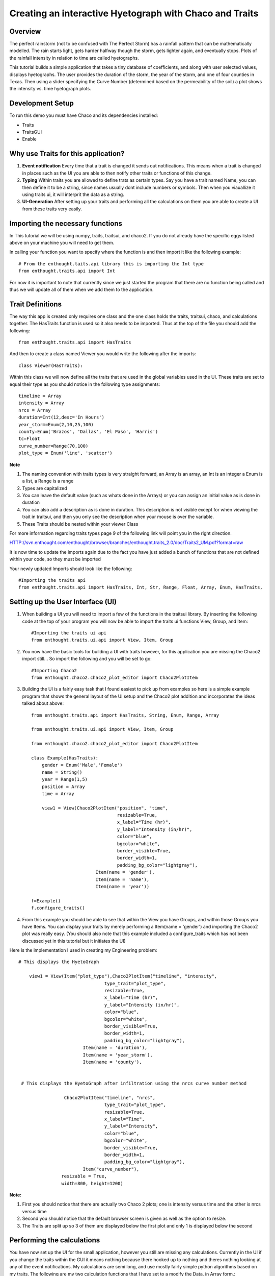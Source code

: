 
.. _tutorial_hyetograph:

########################################################
Creating an interactive Hyetograph with Chaco and Traits
########################################################


Overview
========

The perfect rainstorm (not to be confused with The Perfect Storm) has
a rainfall pattern that can be mathematically modelled.  The rain
starts light, gets harder halfway though the storm, gets lighter
again, and eventually stops.  Plots of the rainfall intensity in
relation to time are called hyetographs.

This tutorial builds a simple application that takes a tiny database
of coefficients, and along with user selected values, displays
hyetographs.  The user provides the duration of the storm, the year of
the storm, and one of four counties in Texas.  Then using a slider
specifying the Curve Number (determined based on the permeability of
the soil) a plot shows the intensity vs. time hyetograph plots.


Development Setup
=================

To run this demo you must have Chaco and its dependencies installed:

* Traits
* TraitsGUI
* Enable


Why use Traits for this application?
====================================

1. **Event notification** Every time that a trait is changed it sends
   out notifications.  This means when a trait is changed in places
   such as the UI you are able to then notify other traits or
   functions of this change.

2. **Typing** Within traits you are allowed to define trats as certain
   types.  Say you have a trait named Name, you can then define it to
   be a string, since names usually dont include numbers or symbols.
   Then when you viauallize it using traits ui, it will interprit the
   data as a string.

3. **UI-Generation** After setting up your traits and performing all
   the calculations on them you are able to create a UI from these
   traits very easily.


Importing the necessary functions
=================================

In This tutorial we will be using numpy, traits, traitsui, and chaco2.
If you do not already have the specific eggs listed above on your
machine you will need to get them.

In calling your function you want to specify where the function is and
then import it like the following example::

    # From the enthought.taits.api library this is importing the Int type 
    from enthought.traits.api import Int

For now it is important to note that currently since we just started
the program that there are no function being called and thus we will
update all of them when we add them to the application.


Trait Definitions
=================

The way this app is created only requires one class and the one class
holds the traits, traitsui, chaco, and calculations together.  The
HasTraits function is used so it also needs to be imported.  Thus at
the top of the file you should add the following::

    from enthought.traits.api import HasTraits

And then to create a class named Viewer you would write the following
after the imports::

    class Viewer(HasTraits):

Within this class we will now define all the traits that are used in
the global variables used in the UI.  These traits are set to equal
their type as you should notice in the following type assignments::

    timeline = Array
    intensity = Array
    nrcs = Array
    duration=Int(12,desc='In Hours')
    year_storm=Enum(2,10,25,100)
    county=Enum('Brazos', 'Dallas', 'El Paso', 'Harris')
    tc=Float
    curve_number=Range(70,100)
    plot_type = Enum('line', 'scatter')

**Note**

1. The naming convention with traits types is very straight forward,
   an Array is an array, an Int is an integer a Enum is a list, a
   Range is a range

2. Types are capitalized

3. You can leave the default value (such as whats done in the Arrays)
   or you can assign an initial value as is done in duration

4. You can also add a description as is done in duration.  This
   description is not visible except for when viewing the trait in
   traitsui, and then you only see the description when your mouse is
   over the variable.

5. These Traits should be nested within your viewer Class

For more information regarding traits types page 9 of the following
link will point you in the right direction.
 
HTTP://svn.enthought.com/enthought/browser/branches/enthought.traits_2.0/doc/Traits2_UM.pdf?format=raw


It is now time to update the imports again due to the fact you have
just added a bunch of functions that are not defined within your code,
so they must be imported

Your newly updated Imports should look like the following::

    #Importing the traits api
    from enthought.traits.api import HasTraits, Int, Str, Range, Float, Array, Enum, HasTraits,


Setting up the User Interface (UI)
==================================

1. When building a UI you will need to import a few of the functions
   in the traitsui library.  By inserting the following code at the
   top of your program you will now be able to import the traits ui
   functions View, Group, and Item::

    #Importing the traits ui api
    from enthought.traits.ui.api import View, Item, Group

2. You now have the basic tools for building a UI with traits however,
   for this application you are missing the Chaco2 import still... So
   import the following and you will be set to go::

    #Importing Chaco2
    from enthought.chaco2.chaco2_plot_editor import Chaco2PlotItem

3. Building the UI is a fairly easy task that I found easiest to pick
   up from examples so here is a simple example program that shows the
   general layout of the UI setup and the Chaco2 plot addition and
   incorporates the ideas talked about above::

    from enthought.traits.api import HasTraits, String, Enum, Range, Array
    
    from enthought.traits.ui.api import View, Item, Group
    
    from enthought.chaco2.chaco2_plot_editor import Chaco2PlotItem
    
    class Example(HasTraits):
        gender = Enum('Male','Female')
        name = String()
        year = Range(1,5)
        position = Array
        time = Array
    
        view1 = View(Chaco2PlotItem("position", "time",
                                    resizable=True,
                                    x_label="Time (hr)",
                                    y_label="Intensity (in/hr)",
                                    color="blue",
                                    bgcolor="white",
                                    border_visible=True,
                                    border_width=1,
                                    padding_bg_color="lightgray"),
                            Item(name = 'gender'),
                            Item(name = 'name'),
                            Item(name = 'year'))
        
    f=Example()
    f.configure_traits()


4. From this example you should be able to see that within the View
   you have Groups, and within those Groups you have Items.  You can
   display your traits by merely performing a Item(name = 'gender')
   and importing the Chaco2 plot was really easy.  (You should also
   note that this example included a configure_traits which has not
   been discussed yet in this tutorial but it initiates the UI)

.. image:: images/tutorial_hyetograph_person.png


Here is the implementation I used in creating my Engineering problem::

    # This displays the HyetoGraph
    
        view1 = View(Item("plot_type"),Chaco2PlotItem("timeline", "intensity",
                                    type_trait="plot_type",
                                    resizable=True,
                                    x_label="Time (hr)",
                                    y_label="Intensity (in/hr)",
                                    color="blue",
                                    bgcolor="white",
                                    border_visible=True,
                                    border_width=1,
                                    padding_bg_color="lightgray"),
                            Item(name = 'duration'),
                            Item(name = 'year_storm'),
                            Item(name = 'county'),
    
    
     # This displays the HyetoGraph after infiltration using the nrcs curve number method
    
                     Chaco2PlotItem("timeline", "nrcs",
                                    type_trait="plot_type",
                                    resizable=True,
                                    x_label="Time",
                                    y_label="Intensity",
                                    color="blue",
                                    bgcolor="white",
                                    border_visible=True,
                                    border_width=1,
                                    padding_bg_color="lightgray"),
                            Item("curve_number"),
                    resizable = True,
                    width=800, height=1200)


**Note:**

1. First you should notice that there are actually two Chaco 2 plots;
   one is intensity versus time and the other is nrcs versus time

2. Second you should notice that the default browser screen is given
   as well as the option to resize.

3. The Traits are split up so 3 of them are displayed below the first
   plot and only 1 is displayed below the second

.. image:: images/tutorial_hyetograph_nodata.png



Performing the calculations
===========================

You have now set up the UI for the small application, however you
still are missing any calculations.  Currently in the UI if you change
the traits within the GUI it means nothing because there hooked up to
nothing and theres nothing looking at any of the event notifications.
My calculations are semi long, and use mostly fairly simple python
algorithms based on my traits.  The following are my two calculation
functions that I have set to a modify the Data, in Array form.::

    
    # The Hyetograph calculations
        def Calculations(self):
    
    # Assigning A, B, and C values based on year storm and county
            year2 = [65,8,.806,54,8.3,.791,24,9.5,.797,68,7.9,.800]
            year10 = [80,8.5,.763,78,8.7,.777,42,12.0,.795,81,7.7,.753]
            year25 = [89,8.5,.754,90,8.7,.774,60,12.0,.843,81,7.7,.724]
            year100 = [96,8.0,.730,106,8.3,.762,65,9.5,.825,91,7.9,.706]
            if self.year_storm == 2:
                year=year2
            elif self.year_storm == 10:
                year=year10
            elif self.year_storm == 25:
                year=year25
            else:
                year=year100
            if  self.county == 'Brazos':
                value=0
            elif  self.county == 'Dallas':
                value=3
            elif  self.county == 'El Paso':
                value=6
            else:
                value=9
            a = year[value]
            b = year[value+1]
            c = year[value+2]
            
            self.timeline=range(2,self.duration+1, 2)
            intensity=a/(self.timeline*60 + b)**c
            cumdepth=intensity*self.timeline
    
            temp=cumdepth[0]
            result=[]
            for i in cumdepth[1:]:
                result.append(i-temp)
                temp=i
            result.insert(0,cumdepth[0])
    
    # Implemention of the Alternating block method 
            result.reverse()
            switch = True
            o=[]
            e=[]
            for i in result:
                if switch:
                    o.append(i)
                else:
                    e.append(i)
                switch = not switch
            e.reverse()
            result=o+e
            self.intensity = result
    
    # Implemention of the NRCS mehtod finding the actual run off based on
    # how permiable the ground is. 
        
        def Calculations2(self):
            s=1000/self.curve_number-10
            a = self.intensity - .2*s
    
    # This should check for negative values and return them as zero runoff
    # because theres no such thing as negative run off.
            vr=(a)**2/(self.intensity+.8*s)
            for i in range(0,len(a)):
                if a[i]<=0:
                    vr[i]=0   
            self.nrcs=vr


Recalculating when event notification occurs
============================================

When traits are changed in the UI currently nothing occurs, so is a
need for a few static traits handlers.  In traits there are two ways
of event notification, statically whenever any variable is changed and
the function is within the same class, and dynamically which occurs
when some one specifies they want to be notified when something is
changed.  To do this we Create a new function that when notified of a
change re-runs the function within it.  This was done via::

    def _duration_changed(self):
        self.Calculations()
        self.Calculations2()

**Note**

1. When the duration trait is changed in the UI this function is
   triggered, and re-evaluates both Calculations, and Calculations2

2. So when someone changes the duration from 12 hours to 24 hours this
   should effect both of the plots since it recalculates both of the
   functions.  It is also necessary to perform trigger functions for
   both the county, year_storm, and curve_number traits.


Triggering the Display
======================

In order to display the function you must perform a configure_traits command, however you need it to call the class and calculations functions from within the class as well.  This can be done with the following command.

f=Viewer()
f.Calculations()
f.Calculations2()
f.Configure_Calculations

This performs the calculations needed for the Arrays used to plot, and then triggers the UI

This is the final Step and if you now run the program, you should get an application that resembles the following picture.

.. image:: images/tutorial_hyetograph_final.png


Source Code
===========

The final version of the program, `hyetograph.py`::

    from enthought.traits.api \
        import HasTraits, Int, Range, Array, Enum, on_trait_change
    from enthought.traits.ui.api import View, Item
    from enthought.chaco.chaco_plot_editor import ChacoPlotItem
    
    
    class Hyetograph(HasTraits):
        """ Creates a simple hyetograph demo. """
        timeline = Array
        intensity = Array
        nrcs = Array
        duration = Int(12, desc='In Hours')
        year_storm = Enum(2, 10, 25, 100)
        county = Enum('Brazos', 'Dallas', 'El Paso', 'Harris')
        curve_number = Range(70, 100)
        plot_type = Enum('line', 'scatter')
        
        view1 = View(Item('plot_type'),
                     ChacoPlotItem('timeline', 'intensity',
                                   type_trait='plot_type',
                                   resizable=True,
                                   x_label='Time (hr)',
                                   y_label='Intensity (in/hr)',
                                   color='blue',
                                   bgcolor='white',
                                   border_visible=True,
                                   border_width=1,
                                   padding_bg_color='lightgray'),
                     Item(name='duration'),
                     Item(name='year_storm'),
                     Item(name='county'),
    
                     # After infiltration using the nrcs curve number method.
                     ChacoPlotItem('timeline', 'nrcs',
                                    type_trait='plot_type',
                                    resizable=True,
                                    x_label='Time',
                                    y_label='Intensity',
                                    color='blue',
                                    bgcolor='white',
                                    border_visible=True,
                                    border_width=1,
                                    padding_bg_color='lightgray'),
                    Item('curve_number'),
                    resizable = True,
                    width=800, height=800)
    
    
        def calculate_intensity(self):
            """ The Hyetograph calculations. """
            # Assigning A, B, and C values based on year, storm, and county
            counties = {'Brazos': 0, 'Dallas': 3, 'El Paso': 6, 'Harris': 9}
            years = {
                2 : [65, 8, .806, 54, 8.3, .791, 24, 9.5, .797, 68, 7.9, .800],
                10: [80, 8.5, .763, 78, 8.7, .777, 42, 12., .795,81, 7.7, .753],
                25: [89, 8.5, .754, 90, 8.7, .774, 60, 12.,.843, 81, 7.7, .724],
                100: [96, 8., .730, 106, 8.3, .762, 65, 9.5, .825, 91, 7.9, .706]
            }
            year = years[self.year_storm]
            value = counties[self.county]
            a, b, c = year[value], year[value+1], year[value+2]
            
            self.timeline=range(2, self.duration + 1, 2)
            intensity=a / (self.timeline * 60 + b)**c
            cumdepth=intensity * self.timeline
    
            temp=cumdepth[0]
            result=[]
            for i in cumdepth[1:]:
                result.append(i-temp)
                temp=i
            result.insert(0,cumdepth[0])
    
            # Alternating block method implementation. 
            result.reverse()
            switch = True
            o, e = [], []
            for i in result:
                if switch:
                    o.append(i)
                else:
                    e.append(i)
                switch = not switch
            e.reverse()
            result = o + e
            self.intensity = result
            
    
        def calculate_runoff(self):
            """ NRCS method to get run-off based on permeability of ground. """ 
            s = (1000 / self.curve_number) - 10
            a = self.intensity - (.2 * s)
            vr = a**2 / (self.intensity + (.8 * s))
            # There's no such thing as negative run-off.
            for i in range(0, len(a)):
                if a[i] <= 0:
                    vr[i] = 0   
            self.nrcs = vr
    
    
        @on_trait_change('duration, year_storm, county, curve_number')
        def _perform_calculations(self):
            self.calculate_intensity()
            self.calculate_runoff()
    
    
        def start(self):
            self._perform_calculations()
            self.configure_traits()
            
    
    f=Hyetograph()
    f.start()
